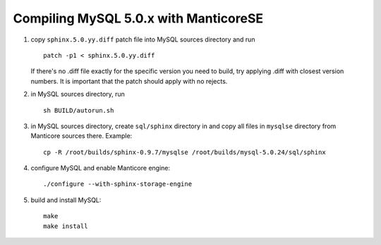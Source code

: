 Compiling MySQL 5.0.x with ManticoreSE
~~~~~~~~~~~~~~~~~~~~~~~~~~~~~~~~~~~

1. copy ``sphinx.5.0.yy.diff`` patch file into MySQL sources directory
   and run

   ::


       patch -p1 < sphinx.5.0.yy.diff

   If there's no .diff file exactly for the specific version you need to
   build, try applying .diff with closest version numbers. It is
   important that the patch should apply with no rejects.

2. in MySQL sources directory, run

   ::


       sh BUILD/autorun.sh

3. in MySQL sources directory, create ``sql/sphinx`` directory in and
   copy all files in ``mysqlse`` directory from Manticore sources there.
   Example:

   ::


       cp -R /root/builds/sphinx-0.9.7/mysqlse /root/builds/mysql-5.0.24/sql/sphinx

4. configure MySQL and enable Manticore engine:

   ::


       ./configure --with-sphinx-storage-engine

5. build and install MySQL:

   ::


       make
       make install
